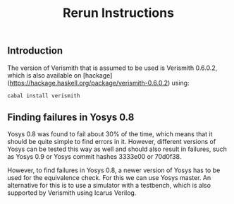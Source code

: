 #+TITLE: Rerun Instructions

** Introduction

The version of Verismith that is assumed to be used is Verismith 0.6.0.2, which is also available on [hackage](https://hackage.haskell.org/package/verismith-0.6.0.2) using:

#+begin_src
cabal install verismith
#+end_src

** Finding failures in Yosys 0.8

Yosys 0.8 was found to fail about 30% of the time, which means that it should be quite simple to find errors in it. However, different versions of Yosys can be tested this way as well and should also result in failures, such as Yosys 0.9 or Yosys commit hashes 3333e00 or 70d0f38.

However, to find failures in Yosys 0.8, a newer version of Yosys has to be used for the equivalence check. For this we can use Yosys master. An alternative for this is to use a simulator with a testbench, which is also supported by Verismith using Icarus Verilog.
